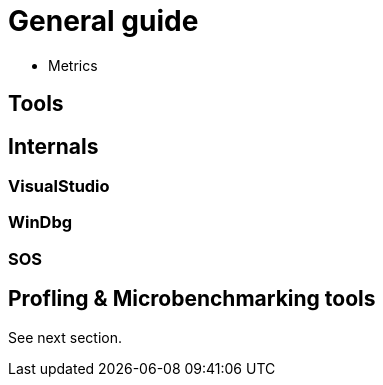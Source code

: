 = General guide

* Metrics

== Tools

== Internals

=== VisualStudio

=== WinDbg

=== SOS

== Profling & Microbenchmarking tools

See next section.